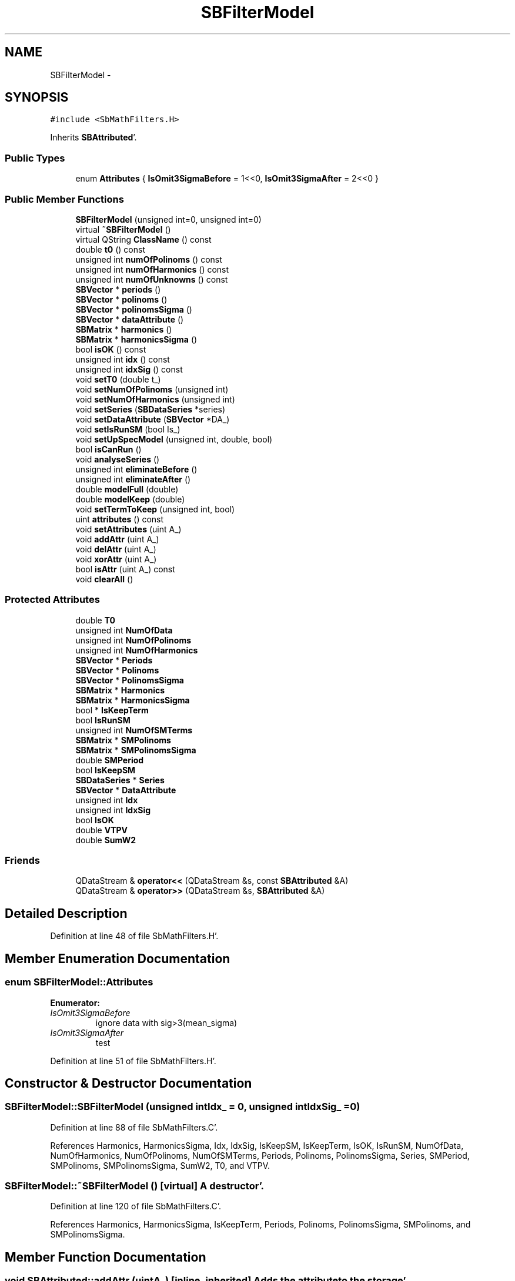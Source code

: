 .TH "SBFilterModel" 3 "Mon May 14 2012" "Version 2.0.2" "SteelBreeze Reference Manual" \" -*- nroff -*-
.ad l
.nh
.SH NAME
SBFilterModel \- 
.SH SYNOPSIS
.br
.PP
.PP
\fC#include <SbMathFilters\&.H>\fP
.PP
Inherits \fBSBAttributed\fP'\&.
.SS "Public Types"

.in +1c
.ti -1c
.RI "enum \fBAttributes\fP { \fBIsOmit3SigmaBefore\fP =  1<<0, \fBIsOmit3SigmaAfter\fP =  2<<0 }"
.br
.in -1c
.SS "Public Member Functions"

.in +1c
.ti -1c
.RI "\fBSBFilterModel\fP (unsigned int=0, unsigned int=0)"
.br
.ti -1c
.RI "virtual \fB~SBFilterModel\fP ()"
.br
.ti -1c
.RI "virtual QString \fBClassName\fP () const "
.br
.ti -1c
.RI "double \fBt0\fP () const "
.br
.ti -1c
.RI "unsigned int \fBnumOfPolinoms\fP () const "
.br
.ti -1c
.RI "unsigned int \fBnumOfHarmonics\fP () const "
.br
.ti -1c
.RI "unsigned int \fBnumOfUnknowns\fP () const "
.br
.ti -1c
.RI "\fBSBVector\fP * \fBperiods\fP ()"
.br
.ti -1c
.RI "\fBSBVector\fP * \fBpolinoms\fP ()"
.br
.ti -1c
.RI "\fBSBVector\fP * \fBpolinomsSigma\fP ()"
.br
.ti -1c
.RI "\fBSBVector\fP * \fBdataAttribute\fP ()"
.br
.ti -1c
.RI "\fBSBMatrix\fP * \fBharmonics\fP ()"
.br
.ti -1c
.RI "\fBSBMatrix\fP * \fBharmonicsSigma\fP ()"
.br
.ti -1c
.RI "bool \fBisOK\fP () const "
.br
.ti -1c
.RI "unsigned int \fBidx\fP () const "
.br
.ti -1c
.RI "unsigned int \fBidxSig\fP () const "
.br
.ti -1c
.RI "void \fBsetT0\fP (double t_)"
.br
.ti -1c
.RI "void \fBsetNumOfPolinoms\fP (unsigned int)"
.br
.ti -1c
.RI "void \fBsetNumOfHarmonics\fP (unsigned int)"
.br
.ti -1c
.RI "void \fBsetSeries\fP (\fBSBDataSeries\fP *series)"
.br
.ti -1c
.RI "void \fBsetDataAttribute\fP (\fBSBVector\fP *DA_)"
.br
.ti -1c
.RI "void \fBsetIsRunSM\fP (bool Is_)"
.br
.ti -1c
.RI "void \fBsetUpSpecModel\fP (unsigned int, double, bool)"
.br
.ti -1c
.RI "bool \fBisCanRun\fP ()"
.br
.ti -1c
.RI "void \fBanalyseSeries\fP ()"
.br
.ti -1c
.RI "unsigned int \fBeliminateBefore\fP ()"
.br
.ti -1c
.RI "unsigned int \fBeliminateAfter\fP ()"
.br
.ti -1c
.RI "double \fBmodelFull\fP (double)"
.br
.ti -1c
.RI "double \fBmodelKeep\fP (double)"
.br
.ti -1c
.RI "void \fBsetTermToKeep\fP (unsigned int, bool)"
.br
.ti -1c
.RI "uint \fBattributes\fP () const "
.br
.ti -1c
.RI "void \fBsetAttributes\fP (uint A_)"
.br
.ti -1c
.RI "void \fBaddAttr\fP (uint A_)"
.br
.ti -1c
.RI "void \fBdelAttr\fP (uint A_)"
.br
.ti -1c
.RI "void \fBxorAttr\fP (uint A_)"
.br
.ti -1c
.RI "bool \fBisAttr\fP (uint A_) const "
.br
.ti -1c
.RI "void \fBclearAll\fP ()"
.br
.in -1c
.SS "Protected Attributes"

.in +1c
.ti -1c
.RI "double \fBT0\fP"
.br
.ti -1c
.RI "unsigned int \fBNumOfData\fP"
.br
.ti -1c
.RI "unsigned int \fBNumOfPolinoms\fP"
.br
.ti -1c
.RI "unsigned int \fBNumOfHarmonics\fP"
.br
.ti -1c
.RI "\fBSBVector\fP * \fBPeriods\fP"
.br
.ti -1c
.RI "\fBSBVector\fP * \fBPolinoms\fP"
.br
.ti -1c
.RI "\fBSBVector\fP * \fBPolinomsSigma\fP"
.br
.ti -1c
.RI "\fBSBMatrix\fP * \fBHarmonics\fP"
.br
.ti -1c
.RI "\fBSBMatrix\fP * \fBHarmonicsSigma\fP"
.br
.ti -1c
.RI "bool * \fBIsKeepTerm\fP"
.br
.ti -1c
.RI "bool \fBIsRunSM\fP"
.br
.ti -1c
.RI "unsigned int \fBNumOfSMTerms\fP"
.br
.ti -1c
.RI "\fBSBMatrix\fP * \fBSMPolinoms\fP"
.br
.ti -1c
.RI "\fBSBMatrix\fP * \fBSMPolinomsSigma\fP"
.br
.ti -1c
.RI "double \fBSMPeriod\fP"
.br
.ti -1c
.RI "bool \fBIsKeepSM\fP"
.br
.ti -1c
.RI "\fBSBDataSeries\fP * \fBSeries\fP"
.br
.ti -1c
.RI "\fBSBVector\fP * \fBDataAttribute\fP"
.br
.ti -1c
.RI "unsigned int \fBIdx\fP"
.br
.ti -1c
.RI "unsigned int \fBIdxSig\fP"
.br
.ti -1c
.RI "bool \fBIsOK\fP"
.br
.ti -1c
.RI "double \fBVTPV\fP"
.br
.ti -1c
.RI "double \fBSumW2\fP"
.br
.in -1c
.SS "Friends"

.in +1c
.ti -1c
.RI "QDataStream & \fBoperator<<\fP (QDataStream &s, const \fBSBAttributed\fP &A)"
.br
.ti -1c
.RI "QDataStream & \fBoperator>>\fP (QDataStream &s, \fBSBAttributed\fP &A)"
.br
.in -1c
.SH "Detailed Description"
.PP 
Definition at line 48 of file SbMathFilters\&.H'\&.
.SH "Member Enumeration Documentation"
.PP 
.SS "enum \fBSBFilterModel::Attributes\fP"
.PP
\fBEnumerator: \fP
.in +1c
.TP
\fB\fIIsOmit3SigmaBefore \fP\fP
ignore data with sig>3(mean_sigma) 
.TP
\fB\fIIsOmit3SigmaAfter \fP\fP
test 
.PP
Definition at line 51 of file SbMathFilters\&.H'\&.
.SH "Constructor & Destructor Documentation"
.PP 
.SS "SBFilterModel::SBFilterModel (unsigned intIdx_ = \fC0\fP, unsigned intIdxSig_ = \fC0\fP)"
.PP
Definition at line 88 of file SbMathFilters\&.C'\&.
.PP
References Harmonics, HarmonicsSigma, Idx, IdxSig, IsKeepSM, IsKeepTerm, IsOK, IsRunSM, NumOfData, NumOfHarmonics, NumOfPolinoms, NumOfSMTerms, Periods, Polinoms, PolinomsSigma, Series, SMPeriod, SMPolinoms, SMPolinomsSigma, SumW2, T0, and VTPV\&.
.SS "SBFilterModel::~SBFilterModel ()\fC [virtual]\fP"A destructor'\&. 
.PP
Definition at line 120 of file SbMathFilters\&.C'\&.
.PP
References Harmonics, HarmonicsSigma, IsKeepTerm, Periods, Polinoms, PolinomsSigma, SMPolinoms, and SMPolinomsSigma\&.
.SH "Member Function Documentation"
.PP 
.SS "void SBAttributed::addAttr (uintA_)\fC [inline, inherited]\fP"Adds the attribute to the storage'\&. 
.PP
Definition at line 247 of file SbGeneral\&.H'\&.
.PP
References SBAttributed::Attr\&.
.PP
Referenced by SBVLBISession::checkArtMeteo(), SBVLBISession::checkAttributres(), SBStation::createOLoad(), SBVLBIPreProcess::fixSession(), SBAploChunk::import(), SBAploEphem::importHPS(), SBMaster::importMF(), SBFilteringGauss::makeAnalysisWith3Sigma(), SBSourceEditor::makeApply(), SBStationEditor::makeApply(), SBRunManager::makeReportCRF(), SBRunManager::makeReportCRFVariations4IVS(), SBRunManager::makeReportTRF(), operator>>(), SBFilterGauss::prepareModels(), SBObsVLBIEntry::process(), SBStationInfo::restoreUserInfo(), SBBaseInfo::restoreUserInfo(), SBSourceInfo::restoreUserInfo(), SBVLBISession::restoreUserInfo(), SBEphem::SBEphem(), SBSourceInfo::SBSourceInfo(), SBStationInfo::SBStationInfo(), SBSpectrumAnalyserMEM::setMEMAssumeEquiDistant(), SBSpectrumAnalyserMEM::setMEMFillMissingImag(), SBSpectrumAnalyserMEM::setMEMRemoveShifts(), SBSpectrumAnalyserMEM::setMEMRemoveTrends(), SBParameter::tuneParameter(), SBSolutionBrowser::updateCRF(), and SBSolutionBrowser::updateTRF()\&.
.SS "void SBFilterModel::analyseSeries ()"
.PP
Definition at line 330 of file SbMathFilters\&.C'\&.
.PP
References SBVector::at(), SBMatrix::at(), SBSymMatrix::at(), ClassName(), SBLog::DATA, DataAttribute, SBLog::DBG, Harmonics, HarmonicsSigma, Idx, IdxSig, IsOK, IsRunSM, Log, makeHouseholder(), NumOfData, NumOfHarmonics, NumOfPolinoms, NumOfSMTerms, numOfUnknowns(), Periods, Polinoms, PolinomsSigma, RRT(), Series, SBVector::set(), SBUpperMatrix::set(), SMPeriod, SMPolinoms, SMPolinomsSigma, Solve(), SumW2, T0, VTPV, and SBLog::write()\&.
.PP
Referenced by SBFilterGauss::prepareModels()\&.
.SS "uint SBAttributed::attributes () const\fC [inline, inherited]\fP"Returns the attributes'\&. 
.PP
Definition at line 243 of file SbGeneral\&.H'\&.
.PP
References SBAttributed::Attr\&.
.PP
Referenced by SBCoordinates::operator==(), and SBVLBISessionEditor::~SBVLBISessionEditor()\&.
.SS "virtual QString SBFilterModel::ClassName () const\fC [inline, virtual]\fP"Refers to a class name (debug info)'\&. 
.PP
Reimplemented from \fBSBAttributed\fP'\&.
.PP
Definition at line 95 of file SbMathFilters\&.H'\&.
.PP
Referenced by analyseSeries(), isCanRun(), and setTermToKeep()\&.
.SS "void SBAttributed::clearAll ()\fC [inline, inherited]\fP"Removes all attributes'\&. 
.PP
Definition at line 255 of file SbGeneral\&.H'\&.
.PP
References SBAttributed::Attr\&.
.SS "\fBSBVector\fP* SBFilterModel::dataAttribute ()\fC [inline]\fP"
.PP
Definition at line 109 of file SbMathFilters\&.H'\&.
.PP
References DataAttribute\&.
.SS "void SBAttributed::delAttr (uintA_)\fC [inline, inherited]\fP"Deletes the attribute from the storage'\&. 
.PP
Definition at line 249 of file SbGeneral\&.H'\&.
.PP
References SBAttributed::Attr\&.
.PP
Referenced by SBProject::addSession(), SBVLBISession::checkAttributres(), SBVLBIPreProcess::clearPars(), SBStation::deleteOLoad(), SBObsVLBIEntry::isEligible(), SBFilteringGauss::makeAnalysisWith3Sigma(), SBRunManager::makeReportCRF(), SBRunManager::makeReportCRFVariations4IVS(), SBRunManager::makeReportTRF(), SBStationInfo::restoreUserInfo(), SBBaseInfo::restoreUserInfo(), SBSourceInfo::restoreUserInfo(), SBVLBISession::restoreUserInfo(), SBParameter::rw(), SBEphem::SBEphem(), SBStation::SBStation(), SBSpectrumAnalyserMEM::setMEMAssumeEquiDistant(), SBSpectrumAnalyserMEM::setMEMFillMissingImag(), SBSpectrumAnalyserMEM::setMEMRemoveShifts(), SBSpectrumAnalyserMEM::setMEMRemoveTrends(), and SBParameter::tuneParameter()\&.
.SS "unsigned int SBFilterModel::eliminateAfter ()"
.PP
Definition at line 522 of file SbMathFilters\&.C'\&.
.PP
References DataAttribute, Idx, SBAttributed::isAttr(), IsOmit3SigmaAfter, modelFull(), Series, SBVector::set(), SumW2, and VTPV\&.
.PP
Referenced by SBFilterGauss::prepareModels()\&.
.SS "unsigned int SBFilterModel::eliminateBefore ()"
.PP
Definition at line 304 of file SbMathFilters\&.C'\&.
.PP
References SBVector::at(), SBDataSeriesEntry::data(), DataAttribute, IdxSig, SBAttributed::isAttr(), IsOmit3SigmaBefore, Series, and SBVector::set()\&.
.PP
Referenced by SBFilterGauss::prepareModels()\&.
.SS "\fBSBMatrix\fP* SBFilterModel::harmonics ()\fC [inline]\fP"
.PP
Definition at line 110 of file SbMathFilters\&.H'\&.
.PP
References Harmonics\&.
.SS "\fBSBMatrix\fP* SBFilterModel::harmonicsSigma ()\fC [inline]\fP"
.PP
Definition at line 111 of file SbMathFilters\&.H'\&.
.PP
References HarmonicsSigma\&.
.SS "unsigned int SBFilterModel::idx () const\fC [inline]\fP"
.PP
Definition at line 113 of file SbMathFilters\&.H'\&.
.PP
References Idx\&.
.PP
Referenced by SBFilterGauss::prepareModels()\&.
.SS "unsigned int SBFilterModel::idxSig () const\fC [inline]\fP"
.PP
Definition at line 114 of file SbMathFilters\&.H'\&.
.PP
References IdxSig\&.
.SS "bool SBAttributed::isAttr (uintA_) const\fC [inline, inherited]\fP"Returns TRUE if the attribute is set'\&. 
.PP
Definition at line 253 of file SbGeneral\&.H'\&.
.PP
References SBAttributed::Attr\&.
.PP
Referenced by SBStationEditor::acquireData(), SBStaParsEditor::acquireData(), SBObsVLBIEntry::ambientH_1(), SBObsVLBIEntry::ambientH_2(), SBObsVLBIEntry::ambientP_1(), SBObsVLBIEntry::ambientP_2(), SBObsVLBIEntry::ambientT_1(), SBObsVLBIEntry::ambientT_2(), SBDelay::calc(), SBVLBISession::checkArtMeteo(), SBVLBISession::checkAttributres(), collectListOfSINEXParameters(), SBStationInfo::dumpUserInfo(), SBBaseInfo::dumpUserInfo(), SBSourceInfo::dumpUserInfo(), SBVLBISession::dumpUserInfo(), eliminateAfter(), eliminateBefore(), SBVLBIPreProcess::fillObsListView(), SBRunManager::fillParameterList(), SBMEM::fpe(), SBFilterGauss::interpolate(), SBObservation::isEligible(), SBObsVLBIEntry::isEligible(), SBVLBIObsPPLI::key(), SBSourceListItem::key(), SBStationListItem::key(), SBVLBISesInfoLI::key(), SBVLBISesPreProcLI::key(), SBVLBIObsLI::key(), SBStaInfoLI::key(), SBBasInfoLI::key(), SBSouInfoLI::key(), SBStationImport::loadOLoad(), SBParameter::m(), SBRunManager::makeReportCRF(), SBRunManager::makeReportCRFVariations(), SBRunManager::makeReportCRFVariations4IVS(), SBRunManager::makeReportMaps(), SBRunManager::makeReportTRF(), SBRunManager::makeReportTRFVariations(), operator<<(), operator>>(), SBVLBIObsPPLI::paintCell(), SBObsVLBIEntry::process(), SBRunManager::process_m1(), SBMEM::readDataFile(), SBParameter::rw(), SBStaParsEditor::SBStaParsEditor(), SBProjectCreate::selChanged(), sinex_SiteEccentricityBlock(), sinex_SiteIDBlock(), sinex_SourceIDBlock(), SBParameter::str4compare(), SBVLBIObsPPLI::text(), SBSourceListItem::text(), SBStationListItem::text(), SBVLBISesInfoLI::text(), SBVLBISesPreProcLI::text(), SBVLBIObsLI::text(), SBStaInfoLI::text(), SBBasInfoLI::text(), SBSouInfoLI::text(), SBMasterRecBrowser::SBMRListItem::text(), SBSolutionBrowser::updateCRF(), SBBrowseSources::updateList(), SBSolutionBrowser::updateTRF(), SBVLBISessionEditor::wObservs(), SBSourceEditor::wStats(), SBStationEditor::wStats(), and SBStation::~SBStation()\&.
.SS "bool SBFilterModel::isCanRun ()"
.PP
Definition at line 239 of file SbMathFilters\&.C'\&.
.PP
References ClassName(), SBLog::DATA, DataAttribute, SBLog::DBG, Harmonics, HarmonicsSigma, IsOK, Log, NumOfHarmonics, NumOfPolinoms, Periods, Polinoms, PolinomsSigma, Series, and SBLog::write()\&.
.PP
Referenced by SBFilterGauss::prepareModels()\&.
.SS "bool SBFilterModel::isOK () const\fC [inline]\fP"
.PP
Definition at line 112 of file SbMathFilters\&.H'\&.
.PP
References IsOK\&.
.SS "double SBFilterModel::modelFull (doublet)"
.PP
Definition at line 455 of file SbMathFilters\&.C'\&.
.PP
References SBVector::at(), SBMatrix::at(), Harmonics, IsRunSM, NumOfHarmonics, NumOfPolinoms, NumOfSMTerms, Periods, Polinoms, SMPeriod, SMPolinoms, and T0\&.
.PP
Referenced by eliminateAfter(), SBFilterGauss::prepareModels(), and SBFilteringGauss::redrawDataPlot_ExpMode()\&.
.SS "double SBFilterModel::modelKeep (doublet)"
.PP
Definition at line 487 of file SbMathFilters\&.C'\&.
.PP
References SBVector::at(), SBMatrix::at(), Harmonics, IsKeepSM, IsKeepTerm, IsRunSM, NumOfHarmonics, NumOfSMTerms, Periods, SMPeriod, SMPolinoms, and T0\&.
.PP
Referenced by SBFilteringGauss::redrawDataPlot_ExpMode()\&.
.SS "unsigned int SBFilterModel::numOfHarmonics () const\fC [inline]\fP"
.PP
Definition at line 102 of file SbMathFilters\&.H'\&.
.PP
References NumOfHarmonics\&.
.SS "unsigned int SBFilterModel::numOfPolinoms () const\fC [inline]\fP"
.PP
Definition at line 101 of file SbMathFilters\&.H'\&.
.PP
References NumOfPolinoms\&.
.SS "unsigned int SBFilterModel::numOfUnknowns () const\fC [inline]\fP"
.PP
Definition at line 103 of file SbMathFilters\&.H'\&.
.PP
References IsRunSM, NumOfHarmonics, NumOfPolinoms, and NumOfSMTerms\&.
.PP
Referenced by analyseSeries()\&.
.SS "\fBSBVector\fP* SBFilterModel::periods ()\fC [inline]\fP"
.PP
Definition at line 106 of file SbMathFilters\&.H'\&.
.PP
References Periods\&.
.PP
Referenced by SBFilterGauss::prepareModels()\&.
.SS "\fBSBVector\fP* SBFilterModel::polinoms ()\fC [inline]\fP"
.PP
Definition at line 107 of file SbMathFilters\&.H'\&.
.PP
References Polinoms\&.
.SS "\fBSBVector\fP* SBFilterModel::polinomsSigma ()\fC [inline]\fP"
.PP
Definition at line 108 of file SbMathFilters\&.H'\&.
.PP
References PolinomsSigma\&.
.SS "void SBAttributed::setAttributes (uintA_)\fC [inline, inherited]\fP"Sets up the attributes'\&. 
.PP
Definition at line 245 of file SbGeneral\&.H'\&.
.PP
References SBAttributed::Attr\&.
.PP
Referenced by SBCelestBody::SBCelestBody(), and SBVLBISessionEditor::~SBVLBISessionEditor()\&.
.SS "void SBFilterModel::setDataAttribute (\fBSBVector\fP *DA_)\fC [inline]\fP"
.PP
Definition at line 120 of file SbMathFilters\&.H'\&.
.PP
References DataAttribute\&.
.PP
Referenced by SBFilterGauss::prepareModels()\&.
.SS "void SBFilterModel::setIsRunSM (boolIs_)\fC [inline]\fP"
.PP
Definition at line 123 of file SbMathFilters\&.H'\&.
.PP
References IsRunSM\&.
.SS "void SBFilterModel::setNumOfHarmonics (unsigned intn_)"
.PP
Definition at line 182 of file SbMathFilters\&.C'\&.
.PP
References SBVector::clear(), SBMatrix::clear(), Harmonics, HarmonicsSigma, IsKeepTerm, NumOfHarmonics, and Periods\&.
.PP
Referenced by SBFilterGauss::prepareModels()\&.
.SS "void SBFilterModel::setNumOfPolinoms (unsigned intn_)"
.PP
Definition at line 166 of file SbMathFilters\&.C'\&.
.PP
References SBVector::clear(), NumOfPolinoms, Polinoms, and PolinomsSigma\&.
.PP
Referenced by SBFilterGauss::prepareModels()\&.
.SS "void SBFilterModel::setSeries (\fBSBDataSeries\fP *series)\fC [inline]\fP"
.PP
Definition at line 119 of file SbMathFilters\&.H'\&.
.PP
References Series\&.
.PP
Referenced by SBFilterGauss::prepareModels()\&.
.SS "void SBFilterModel::setT0 (doublet_)\fC [inline]\fP"
.PP
Definition at line 116 of file SbMathFilters\&.H'\&.
.PP
References T0\&.
.PP
Referenced by SBFilterGauss::prepareModels()\&.
.SS "void SBFilterModel::setTermToKeep (unsigned inti, boolIsToKeep)"
.PP
Definition at line 229 of file SbMathFilters\&.C'\&.
.PP
References ClassName(), SBLog::DATA, SBLog::ERR, IsKeepTerm, Log, NumOfHarmonics, and SBLog::write()\&.
.PP
Referenced by SBFilterGauss::prepareModels()\&.
.SS "void SBFilterModel::setUpSpecModel (unsigned intn_, doubleP_, boolIs_)"
.PP
Definition at line 207 of file SbMathFilters\&.C'\&.
.PP
References SBMatrix::clear(), IsKeepSM, IsRunSM, NumOfSMTerms, SMPeriod, SMPolinoms, and SMPolinomsSigma\&.
.SS "double SBFilterModel::t0 () const\fC [inline]\fP"
.PP
Definition at line 100 of file SbMathFilters\&.H'\&.
.PP
References T0\&.
.SS "void SBAttributed::xorAttr (uintA_)\fC [inline, inherited]\fP"Toggles the attribute in the storage'\&. 
.PP
Definition at line 251 of file SbGeneral\&.H'\&.
.PP
References SBAttributed::Attr\&.
.PP
Referenced by SBStaParsEditor::acquireData(), SBVLBIPreProcess::toggleEntryMarkEnable(), and SBVLBIPreProcess::toggleEntryMoveEnable()\&.
.SH "Friends And Related Function Documentation"
.PP 
.SS "QDataStream& operator<< (QDataStream &s, const \fBSBAttributed\fP &A)\fC [friend, inherited]\fP"
.PP
Definition at line 259 of file SbGeneral\&.H'\&.
.SS "QDataStream& operator>> (QDataStream &s, \fBSBAttributed\fP &A)\fC [friend, inherited]\fP"
.PP
Definition at line 260 of file SbGeneral\&.H'\&.
.SH "Member Data Documentation"
.PP 
.SS "\fBSBVector\fP* \fBSBFilterModel::DataAttribute\fP\fC [protected]\fP"
.PP
Definition at line 81 of file SbMathFilters\&.H'\&.
.PP
Referenced by analyseSeries(), dataAttribute(), eliminateAfter(), eliminateBefore(), isCanRun(), and setDataAttribute()\&.
.SS "\fBSBMatrix\fP* \fBSBFilterModel::Harmonics\fP\fC [protected]\fP"
.PP
Definition at line 67 of file SbMathFilters\&.H'\&.
.PP
Referenced by analyseSeries(), harmonics(), isCanRun(), modelFull(), modelKeep(), SBFilterModel(), setNumOfHarmonics(), and ~SBFilterModel()\&.
.SS "\fBSBMatrix\fP* \fBSBFilterModel::HarmonicsSigma\fP\fC [protected]\fP"
.PP
Definition at line 68 of file SbMathFilters\&.H'\&.
.PP
Referenced by analyseSeries(), harmonicsSigma(), isCanRun(), SBFilterModel(), setNumOfHarmonics(), and ~SBFilterModel()\&.
.SS "unsigned int \fBSBFilterModel::Idx\fP\fC [protected]\fP"
.PP
Definition at line 82 of file SbMathFilters\&.H'\&.
.PP
Referenced by analyseSeries(), eliminateAfter(), idx(), and SBFilterModel()\&.
.SS "unsigned int \fBSBFilterModel::IdxSig\fP\fC [protected]\fP"
.PP
Definition at line 83 of file SbMathFilters\&.H'\&.
.PP
Referenced by analyseSeries(), eliminateBefore(), idxSig(), and SBFilterModel()\&.
.SS "bool \fBSBFilterModel::IsKeepSM\fP\fC [protected]\fP"
.PP
Definition at line 77 of file SbMathFilters\&.H'\&.
.PP
Referenced by modelKeep(), SBFilterModel(), and setUpSpecModel()\&.
.SS "bool* \fBSBFilterModel::IsKeepTerm\fP\fC [protected]\fP"
.PP
Definition at line 69 of file SbMathFilters\&.H'\&.
.PP
Referenced by modelKeep(), SBFilterModel(), setNumOfHarmonics(), setTermToKeep(), and ~SBFilterModel()\&.
.SS "bool \fBSBFilterModel::IsOK\fP\fC [protected]\fP"
.PP
Definition at line 84 of file SbMathFilters\&.H'\&.
.PP
Referenced by analyseSeries(), isCanRun(), isOK(), and SBFilterModel()\&.
.SS "bool \fBSBFilterModel::IsRunSM\fP\fC [protected]\fP"
.PP
Definition at line 72 of file SbMathFilters\&.H'\&.
.PP
Referenced by analyseSeries(), modelFull(), modelKeep(), numOfUnknowns(), SBFilterModel(), setIsRunSM(), and setUpSpecModel()\&.
.SS "unsigned int \fBSBFilterModel::NumOfData\fP\fC [protected]\fP"
.PP
Definition at line 60 of file SbMathFilters\&.H'\&.
.PP
Referenced by analyseSeries(), and SBFilterModel()\&.
.SS "unsigned int \fBSBFilterModel::NumOfHarmonics\fP\fC [protected]\fP"
.PP
Definition at line 62 of file SbMathFilters\&.H'\&.
.PP
Referenced by analyseSeries(), isCanRun(), modelFull(), modelKeep(), numOfHarmonics(), numOfUnknowns(), SBFilterModel(), setNumOfHarmonics(), and setTermToKeep()\&.
.SS "unsigned int \fBSBFilterModel::NumOfPolinoms\fP\fC [protected]\fP"
.PP
Definition at line 61 of file SbMathFilters\&.H'\&.
.PP
Referenced by analyseSeries(), isCanRun(), modelFull(), numOfPolinoms(), numOfUnknowns(), SBFilterModel(), and setNumOfPolinoms()\&.
.SS "unsigned int \fBSBFilterModel::NumOfSMTerms\fP\fC [protected]\fP"
.PP
Definition at line 73 of file SbMathFilters\&.H'\&.
.PP
Referenced by analyseSeries(), modelFull(), modelKeep(), numOfUnknowns(), SBFilterModel(), and setUpSpecModel()\&.
.SS "\fBSBVector\fP* \fBSBFilterModel::Periods\fP\fC [protected]\fP"
.PP
Definition at line 63 of file SbMathFilters\&.H'\&.
.PP
Referenced by analyseSeries(), isCanRun(), modelFull(), modelKeep(), periods(), SBFilterModel(), setNumOfHarmonics(), and ~SBFilterModel()\&.
.SS "\fBSBVector\fP* \fBSBFilterModel::Polinoms\fP\fC [protected]\fP"
.PP
Definition at line 65 of file SbMathFilters\&.H'\&.
.PP
Referenced by analyseSeries(), isCanRun(), modelFull(), polinoms(), SBFilterModel(), setNumOfPolinoms(), and ~SBFilterModel()\&.
.SS "\fBSBVector\fP* \fBSBFilterModel::PolinomsSigma\fP\fC [protected]\fP"
.PP
Definition at line 66 of file SbMathFilters\&.H'\&.
.PP
Referenced by analyseSeries(), isCanRun(), polinomsSigma(), SBFilterModel(), setNumOfPolinoms(), and ~SBFilterModel()\&.
.SS "\fBSBDataSeries\fP* \fBSBFilterModel::Series\fP\fC [protected]\fP"
.PP
Definition at line 80 of file SbMathFilters\&.H'\&.
.PP
Referenced by analyseSeries(), eliminateAfter(), eliminateBefore(), isCanRun(), SBFilterModel(), and setSeries()\&.
.SS "double \fBSBFilterModel::SMPeriod\fP\fC [protected]\fP"
.PP
Definition at line 76 of file SbMathFilters\&.H'\&.
.PP
Referenced by analyseSeries(), modelFull(), modelKeep(), SBFilterModel(), and setUpSpecModel()\&.
.SS "\fBSBMatrix\fP* \fBSBFilterModel::SMPolinoms\fP\fC [protected]\fP"
.PP
Definition at line 74 of file SbMathFilters\&.H'\&.
.PP
Referenced by analyseSeries(), modelFull(), modelKeep(), SBFilterModel(), setUpSpecModel(), and ~SBFilterModel()\&.
.SS "\fBSBMatrix\fP* \fBSBFilterModel::SMPolinomsSigma\fP\fC [protected]\fP"
.PP
Definition at line 75 of file SbMathFilters\&.H'\&.
.PP
Referenced by analyseSeries(), SBFilterModel(), setUpSpecModel(), and ~SBFilterModel()\&.
.SS "double \fBSBFilterModel::SumW2\fP\fC [protected]\fP"
.PP
Definition at line 86 of file SbMathFilters\&.H'\&.
.PP
Referenced by analyseSeries(), eliminateAfter(), and SBFilterModel()\&.
.SS "double \fBSBFilterModel::T0\fP\fC [protected]\fP"
.PP
Definition at line 58 of file SbMathFilters\&.H'\&.
.PP
Referenced by analyseSeries(), modelFull(), modelKeep(), SBFilterModel(), setT0(), and t0()\&.
.SS "double \fBSBFilterModel::VTPV\fP\fC [protected]\fP"
.PP
Definition at line 85 of file SbMathFilters\&.H'\&.
.PP
Referenced by analyseSeries(), eliminateAfter(), and SBFilterModel()\&.

.SH "Author"
.PP 
Generated automatically by Doxygen for SteelBreeze Reference Manual from the source code'\&.
